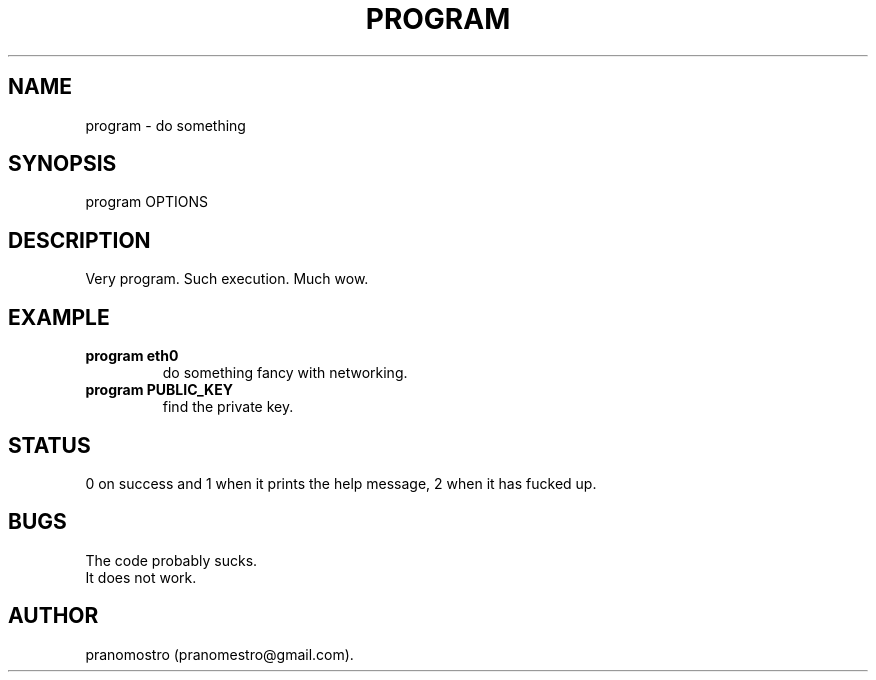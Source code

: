 .TH PROGRAM 1
.SH NAME
program \- do something

.SH SYNOPSIS
program OPTIONS

.SH DESCRIPTION
Very program.
Such execution.
Much wow.

.SH EXAMPLE
.TP
.B program eth0
do something fancy with networking.
.TP
.B program PUBLIC_KEY
find the private key.

.SH STATUS
0 on success and 1 when it prints the help message, 2 when it has fucked up.

.SH BUGS
The code probably sucks.
.TP
It does not work.

.SH AUTHOR
pranomostro (pranomestro@gmail.com).